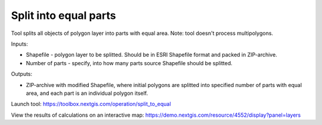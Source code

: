 Split into equal parts
======================

Tool splits all objects of polygon layer into parts with equal area. Note: tool doesn't process multipolygons.

Inputs:

* Shapefile - polygon layer to be splitted. Should be in ESRI Shapefile format and packed in ZIP-archive.
* Number of parts - specify, into how many parts source Shapefile should be splitted.

Outputs:

* ZIP-archive with modified Shapefile, where initial polygons are splitted into specified number of parts with equal area, and each part is an individual polygon itself. 

Launch tool: https://toolbox.nextgis.com/operation/split_to_equal

View the results of calculations on an interactive map: https://demo.nextgis.com/resource/4552/display?panel=layers 
